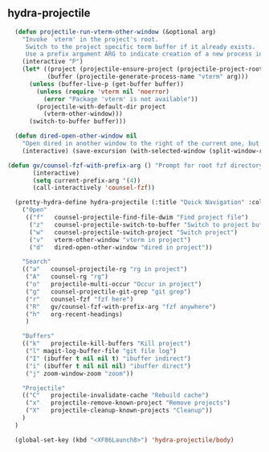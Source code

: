 ** hydra-projectile
#+begin_src emacs-lisp
    (defun projectile-run-vterm-other-window (&optional arg)
      "Invoke `vterm' in the project's root.
       Switch to the project specific term buffer if it already exists.
       Use a prefix argument ARG to indicate creation of a new process instead."
      (interactive "P")
      (let* ((project (projectile-ensure-project (projectile-project-root)))
             (buffer (projectile-generate-process-name "vterm" arg)))
        (unless (buffer-live-p (get-buffer buffer))
          (unless (require 'vterm nil 'noerror)
            (error "Package 'vterm' is not available"))
          (projectile-with-default-dir project
            (vterm-other-window)))
        (switch-to-buffer buffer)))

    (defun dired-open-other-window nil
      "Open dired in another window to the right of the current one, but do not bring focus there."
      (interactive) (save-excursion (with-selected-window (split-window-right)(balance-windows) (dired  default-directory))))

  (defun gv/counsel-fzf-with-prefix-arg () "Prompt for root fzf directory"
         (interactive)
         (setq current-prefix-arg '(4))
         (call-interactively 'counsel-fzf))

    (pretty-hydra-define hydra-projectile (:title "Quick Navigation" :color teal :quit-key "<XF86Launch8>")
      ("Open"
       (("f"   counsel-projectile-find-file-dwim "Find project file")
        ("z"   counsel-projectile-switch-to-buffer "Switch to project buffer")
        ("w"   counsel-projectile-switch-project "Switch project")
        ("v"   vterm-other-window "vterm in project")
        ("d"   dired-open-other-window "dired in project"))

      "Search"
      (("a"   counsel-projectile-rg "rg in project")
       ("A"   counsel-rg "rg")
       ("o"   projectile-multi-occur "Occur in project")
       ("g"   counsel-projectile-git-grep "git grep")
       ("r"   counsel-fzf "fzf here")
       ("R"   gv/counsel-fzf-with-prefix-arg "fzf anywhere")
       ("h"   org-recent-headings)
       )

      "Buffers"
      (("k"   projectile-kill-buffers "Kill project")
       ("l" magit-log-buffer-file "git file log")
       ("I" (ibuffer t nil nil t) "ibuffer indirect")
       ("i" (ibuffer t nil nil nil) "ibuffer direct")
       ("j" zoom-window-zoom "zoom"))

      "Projectile"
      (("C"   projectile-invalidate-cache "Rebuild cache")
       ("x"   projectile-remove-known-project "Remove projects")
       ("X"   projectile-cleanup-known-projects "Cleanup"))
      )
    )

    (global-set-key (kbd "<XF86Launch8>") 'hydra-projectile/body)
#+end_src
